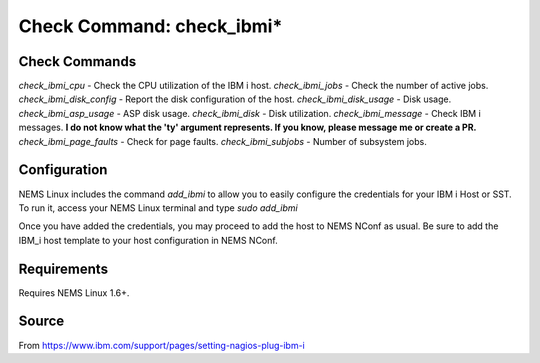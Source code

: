 Check Command: check_ibmi*
==========================

Check Commands
~~~~~~~~~~~~~~

`check_ibmi_cpu` - Check the CPU utilization of the IBM i host.
`check_ibmi_jobs` - Check the number of active jobs.
`check_ibmi_disk_config` - Report the disk configuration of the host.
`check_ibmi_disk_usage` - Disk usage.
`check_ibmi_asp_usage` - ASP disk usage.
`check_ibmi_disk` - Disk utilization.
`check_ibmi_message` - Check IBM i messages. **I do not know what the 'ty' argument represents. If you know, please message me or create a PR.**
`check_ibmi_page_faults` - Check for page faults.
`check_ibmi_subjobs` - Number of subsystem jobs.

Configuration
~~~~~~~~~~~~~

NEMS Linux includes the command `add_ibmi` to allow you to easily configure the credentials for
your IBM i Host or SST. To run it, access your NEMS Linux terminal and type `sudo add_ibmi`

Once you have added the credentials, you may proceed to add the host to NEMS NConf as usual. Be
sure to add the IBM_i host template to your host configuration in NEMS NConf.

Requirements
~~~~~~~~~~~~

Requires NEMS Linux 1.6+.

Source
~~~~~~
From https://www.ibm.com/support/pages/setting-nagios-plug-ibm-i
